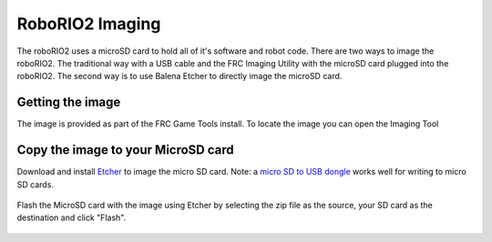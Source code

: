 RoboRIO2 Imaging
================

The roboRIO2 uses a microSD card to hold all of it's software and robot code.  There are two ways to image the roboRIO2.  The traditional way with a USB cable and the FRC Imaging Utility with the microSD card plugged into the roboRIO2.  The second way is to use Balena Etcher to directly image the microSD card.

Getting the image
-----------------

The image is provided as part of the FRC Game Tools install.  To locate the image you can open the Imaging Tool

Copy the image to your MicroSD card
-----------------------------------

Download and install `Etcher <https://www.balena.io/etcher/>`__ to image the micro SD card.  Note: a `micro SD to USB dongle <https://www.amazon.com/gp/product/B0779V61XB>`__ works well for writing to micro SD cards.

.. figure:: ../vision-processing/wpilibpi/images/installing-the-image-to-your-microsd-card/copy-the-image-to-your-microsd-card.png

Flash the MicroSD card with the image using Etcher by selecting the zip file as the source, your SD card as the destination and
click "Flash".

.. figure:: ../vision-processing/wpilibpi/images/installing-the-image-to-your-microsd-card/flash-etcher.png
